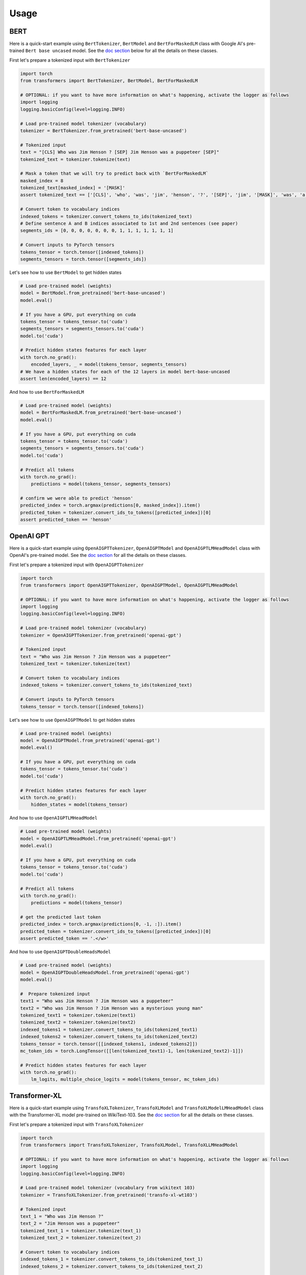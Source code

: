 Usage
================================================

BERT
^^^^

Here is a quick-start example using ``BertTokenizer``\ , ``BertModel`` and ``BertForMaskedLM`` class with Google AI's pre-trained ``Bert base uncased`` model. See the `doc section <./model_doc/overview.html>`_ below for all the details on these classes.

First let's prepare a tokenized input with ``BertTokenizer``

.. code-block:: python

   import torch
   from transformers import BertTokenizer, BertModel, BertForMaskedLM

   # OPTIONAL: if you want to have more information on what's happening, activate the logger as follows
   import logging
   logging.basicConfig(level=logging.INFO)

   # Load pre-trained model tokenizer (vocabulary)
   tokenizer = BertTokenizer.from_pretrained('bert-base-uncased')

   # Tokenized input
   text = "[CLS] Who was Jim Henson ? [SEP] Jim Henson was a puppeteer [SEP]"
   tokenized_text = tokenizer.tokenize(text)

   # Mask a token that we will try to predict back with `BertForMaskedLM`
   masked_index = 8
   tokenized_text[masked_index] = '[MASK]'
   assert tokenized_text == ['[CLS]', 'who', 'was', 'jim', 'henson', '?', '[SEP]', 'jim', '[MASK]', 'was', 'a', 'puppet', '##eer', '[SEP]']

   # Convert token to vocabulary indices
   indexed_tokens = tokenizer.convert_tokens_to_ids(tokenized_text)
   # Define sentence A and B indices associated to 1st and 2nd sentences (see paper)
   segments_ids = [0, 0, 0, 0, 0, 0, 0, 1, 1, 1, 1, 1, 1, 1]

   # Convert inputs to PyTorch tensors
   tokens_tensor = torch.tensor([indexed_tokens])
   segments_tensors = torch.tensor([segments_ids])

Let's see how to use ``BertModel`` to get hidden states

.. code-block:: python

   # Load pre-trained model (weights)
   model = BertModel.from_pretrained('bert-base-uncased')
   model.eval()

   # If you have a GPU, put everything on cuda
   tokens_tensor = tokens_tensor.to('cuda')
   segments_tensors = segments_tensors.to('cuda')
   model.to('cuda')

   # Predict hidden states features for each layer
   with torch.no_grad():
       encoded_layers, _ = model(tokens_tensor, segments_tensors)
   # We have a hidden states for each of the 12 layers in model bert-base-uncased
   assert len(encoded_layers) == 12

And how to use ``BertForMaskedLM``

.. code-block:: python

   # Load pre-trained model (weights)
   model = BertForMaskedLM.from_pretrained('bert-base-uncased')
   model.eval()

   # If you have a GPU, put everything on cuda
   tokens_tensor = tokens_tensor.to('cuda')
   segments_tensors = segments_tensors.to('cuda')
   model.to('cuda')

   # Predict all tokens
   with torch.no_grad():
       predictions = model(tokens_tensor, segments_tensors)

   # confirm we were able to predict 'henson'
   predicted_index = torch.argmax(predictions[0, masked_index]).item()
   predicted_token = tokenizer.convert_ids_to_tokens([predicted_index])[0]
   assert predicted_token == 'henson'

OpenAI GPT
^^^^^^^^^^

Here is a quick-start example using ``OpenAIGPTTokenizer``\ , ``OpenAIGPTModel`` and ``OpenAIGPTLMHeadModel`` class with OpenAI's pre-trained  model. See the `doc section <./model_doc/overview.html>`_ for all the details on these classes.

First let's prepare a tokenized input with ``OpenAIGPTTokenizer``

.. code-block:: python

   import torch
   from transformers import OpenAIGPTTokenizer, OpenAIGPTModel, OpenAIGPTLMHeadModel

   # OPTIONAL: if you want to have more information on what's happening, activate the logger as follows
   import logging
   logging.basicConfig(level=logging.INFO)

   # Load pre-trained model tokenizer (vocabulary)
   tokenizer = OpenAIGPTTokenizer.from_pretrained('openai-gpt')

   # Tokenized input
   text = "Who was Jim Henson ? Jim Henson was a puppeteer"
   tokenized_text = tokenizer.tokenize(text)

   # Convert token to vocabulary indices
   indexed_tokens = tokenizer.convert_tokens_to_ids(tokenized_text)

   # Convert inputs to PyTorch tensors
   tokens_tensor = torch.tensor([indexed_tokens])

Let's see how to use ``OpenAIGPTModel`` to get hidden states

.. code-block:: python

   # Load pre-trained model (weights)
   model = OpenAIGPTModel.from_pretrained('openai-gpt')
   model.eval()

   # If you have a GPU, put everything on cuda
   tokens_tensor = tokens_tensor.to('cuda')
   model.to('cuda')

   # Predict hidden states features for each layer
   with torch.no_grad():
       hidden_states = model(tokens_tensor)

And how to use ``OpenAIGPTLMHeadModel``

.. code-block:: python

   # Load pre-trained model (weights)
   model = OpenAIGPTLMHeadModel.from_pretrained('openai-gpt')
   model.eval()

   # If you have a GPU, put everything on cuda
   tokens_tensor = tokens_tensor.to('cuda')
   model.to('cuda')

   # Predict all tokens
   with torch.no_grad():
       predictions = model(tokens_tensor)

   # get the predicted last token
   predicted_index = torch.argmax(predictions[0, -1, :]).item()
   predicted_token = tokenizer.convert_ids_to_tokens([predicted_index])[0]
   assert predicted_token == '.</w>'

And how to use ``OpenAIGPTDoubleHeadsModel``

.. code-block:: python

   # Load pre-trained model (weights)
   model = OpenAIGPTDoubleHeadsModel.from_pretrained('openai-gpt')
   model.eval()

   #  Prepare tokenized input
   text1 = "Who was Jim Henson ? Jim Henson was a puppeteer"
   text2 = "Who was Jim Henson ? Jim Henson was a mysterious young man"
   tokenized_text1 = tokenizer.tokenize(text1)
   tokenized_text2 = tokenizer.tokenize(text2)
   indexed_tokens1 = tokenizer.convert_tokens_to_ids(tokenized_text1)
   indexed_tokens2 = tokenizer.convert_tokens_to_ids(tokenized_text2)
   tokens_tensor = torch.tensor([[indexed_tokens1, indexed_tokens2]])
   mc_token_ids = torch.LongTensor([[len(tokenized_text1)-1, len(tokenized_text2)-1]])

   # Predict hidden states features for each layer
   with torch.no_grad():
       lm_logits, multiple_choice_logits = model(tokens_tensor, mc_token_ids)

Transformer-XL
^^^^^^^^^^^^^^

Here is a quick-start example using ``TransfoXLTokenizer``\ , ``TransfoXLModel`` and ``TransfoXLModelLMHeadModel`` class with the Transformer-XL model pre-trained on WikiText-103. See the `doc section <./model_doc/overview.html>`_ for all the details on these classes.

First let's prepare a tokenized input with ``TransfoXLTokenizer``

.. code-block:: python

   import torch
   from transformers import TransfoXLTokenizer, TransfoXLModel, TransfoXLLMHeadModel

   # OPTIONAL: if you want to have more information on what's happening, activate the logger as follows
   import logging
   logging.basicConfig(level=logging.INFO)

   # Load pre-trained model tokenizer (vocabulary from wikitext 103)
   tokenizer = TransfoXLTokenizer.from_pretrained('transfo-xl-wt103')

   # Tokenized input
   text_1 = "Who was Jim Henson ?"
   text_2 = "Jim Henson was a puppeteer"
   tokenized_text_1 = tokenizer.tokenize(text_1)
   tokenized_text_2 = tokenizer.tokenize(text_2)

   # Convert token to vocabulary indices
   indexed_tokens_1 = tokenizer.convert_tokens_to_ids(tokenized_text_1)
   indexed_tokens_2 = tokenizer.convert_tokens_to_ids(tokenized_text_2)

   # Convert inputs to PyTorch tensors
   tokens_tensor_1 = torch.tensor([indexed_tokens_1])
   tokens_tensor_2 = torch.tensor([indexed_tokens_2])

Let's see how to use ``TransfoXLModel`` to get hidden states

.. code-block:: python

   # Load pre-trained model (weights)
   model = TransfoXLModel.from_pretrained('transfo-xl-wt103')
   model.eval()

   # If you have a GPU, put everything on cuda
   tokens_tensor_1 = tokens_tensor_1.to('cuda')
   tokens_tensor_2 = tokens_tensor_2.to('cuda')
   model.to('cuda')

   with torch.no_grad():
       # Predict hidden states features for each layer
       hidden_states_1, mems_1 = model(tokens_tensor_1)
       # We can re-use the memory cells in a subsequent call to attend a longer context
       hidden_states_2, mems_2 = model(tokens_tensor_2, mems=mems_1)

And how to use ``TransfoXLLMHeadModel``

.. code-block:: python

   # Load pre-trained model (weights)
   model = TransfoXLLMHeadModel.from_pretrained('transfo-xl-wt103')
   model.eval()

   # If you have a GPU, put everything on cuda
   tokens_tensor_1 = tokens_tensor_1.to('cuda')
   tokens_tensor_2 = tokens_tensor_2.to('cuda')
   model.to('cuda')

   with torch.no_grad():
       # Predict all tokens
       predictions_1, mems_1 = model(tokens_tensor_1)
       # We can re-use the memory cells in a subsequent call to attend a longer context
       predictions_2, mems_2 = model(tokens_tensor_2, mems=mems_1)

   # get the predicted last token
   predicted_index = torch.argmax(predictions_2[0, -1, :]).item()
   predicted_token = tokenizer.convert_ids_to_tokens([predicted_index])[0]
   assert predicted_token == 'who'

OpenAI GPT-2
^^^^^^^^^^^^

Here is a quick-start example using ``GPT2Tokenizer``\ , ``GPT2Model`` and ``GPT2LMHeadModel`` class with OpenAI's pre-trained  model. See the `doc section <./model_doc/overview.html>`_ for all the details on these classes.

First let's prepare a tokenized input with ``GPT2Tokenizer``

.. code-block:: python

   import torch
   from transformers import GPT2Tokenizer, GPT2Model, GPT2LMHeadModel

   # OPTIONAL: if you want to have more information on what's happening, activate the logger as follows
   import logging
   logging.basicConfig(level=logging.INFO)

   # Load pre-trained model tokenizer (vocabulary)
   tokenizer = GPT2Tokenizer.from_pretrained('gpt2')

   # Encode some inputs
   text_1 = "Who was Jim Henson ?"
   text_2 = "Jim Henson was a puppeteer"
   indexed_tokens_1 = tokenizer.encode(text_1)
   indexed_tokens_2 = tokenizer.encode(text_2)

   # Convert inputs to PyTorch tensors
   tokens_tensor_1 = torch.tensor([indexed_tokens_1])
   tokens_tensor_2 = torch.tensor([indexed_tokens_2])

Let's see how to use ``GPT2Model`` to get hidden states

.. code-block:: python

   # Load pre-trained model (weights)
   model = GPT2Model.from_pretrained('gpt2')
   model.eval()

   # If you have a GPU, put everything on cuda
   tokens_tensor_1 = tokens_tensor_1.to('cuda')
   tokens_tensor_2 = tokens_tensor_2.to('cuda')
   model.to('cuda')

   # Predict hidden states features for each layer
   with torch.no_grad():
       hidden_states_1, past = model(tokens_tensor_1)
       # past can be used to reuse precomputed hidden state in a subsequent predictions
       # (see beam-search examples in the run_gpt2.py example).
       hidden_states_2, past = model(tokens_tensor_2, past=past)

And how to use ``GPT2LMHeadModel``

.. code-block:: python

   # Load pre-trained model (weights)
   model = GPT2LMHeadModel.from_pretrained('gpt2')
   model.eval()

   # If you have a GPU, put everything on cuda
   tokens_tensor_1 = tokens_tensor_1.to('cuda')
   tokens_tensor_2 = tokens_tensor_2.to('cuda')
   model.to('cuda')

   # Predict all tokens
   with torch.no_grad():
       predictions_1, past = model(tokens_tensor_1)
       # past can be used to reuse precomputed hidden state in a subsequent predictions
       # (see beam-search examples in the run_gpt2.py example).
       predictions_2, past = model(tokens_tensor_2, past=past)

   # get the predicted last token
   predicted_index = torch.argmax(predictions_2[0, -1, :]).item()
   predicted_token = tokenizer.decode([predicted_index])

And how to use ``GPT2DoubleHeadsModel``

.. code-block:: python

   # Load pre-trained model (weights)
   model = GPT2DoubleHeadsModel.from_pretrained('gpt2')
   model.eval()

   #  Prepare tokenized input
   text1 = "Who was Jim Henson ? Jim Henson was a puppeteer"
   text2 = "Who was Jim Henson ? Jim Henson was a mysterious young man"
   tokenized_text1 = tokenizer.tokenize(text1)
   tokenized_text2 = tokenizer.tokenize(text2)
   indexed_tokens1 = tokenizer.convert_tokens_to_ids(tokenized_text1)
   indexed_tokens2 = tokenizer.convert_tokens_to_ids(tokenized_text2)
   tokens_tensor = torch.tensor([[indexed_tokens1, indexed_tokens2]])
   mc_token_ids = torch.LongTensor([[len(tokenized_text1)-1, len(tokenized_text2)-1]])

   # Predict hidden states features for each layer
   with torch.no_grad():
       lm_logits, multiple_choice_logits, past = model(tokens_tensor, mc_token_ids)
